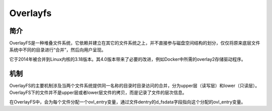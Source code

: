 Overlayfs
========================================

简介
----------------------------------------
OverlayFS是一种堆叠文件系统，它依赖并建立在其它的文件系统之上，并不直接参与磁盘空间结构的划分，仅仅将原来底层文件系统中不同的目录进行“合并”，然后向用户呈现。

它于2014年被合并到Linux内核的3.18版本。其4.0版本带来了必要的改进，例如Docker中所需的overlay2存储驱动程序。

机制
----------------------------------------
OverlayFS的主要机制涉及当两个文件系统提供同一名称的目录时目录访问的合并，分为upper层（读写层）和lower（只读层）。OverlayFS下的文件并不是upper层或者lower层文件的拷贝，而是记录了文件的层次信息。

在OverlayFS中，会为每个文件分配一个ovl_entry变量，通过文件dentry的d_fsdata字段指向这个分配的ovl_entry变量。
